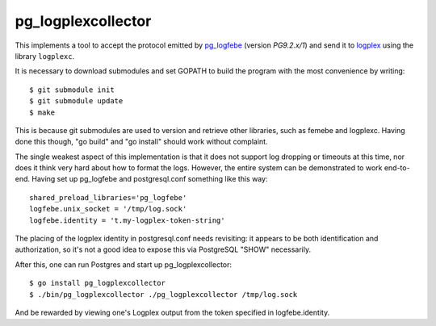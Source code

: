 pg_logplexcollector
-------------------
    
This implements a tool to accept the protocol emitted by `pg_logfebe`_
(version `PG9.2.x/1`) and send it to logplex_ using the library
``logplexc``.

It is necessary to download submodules and set GOPATH to build the
program with the most convenience by writing::

  $ git submodule init
  $ git submodule update
  $ make

This is because git submodules are used to version and retrieve other
libraries, such as femebe and logplexc.  Having done this though, "go
build" and "go install" should work without complaint.

The single weakest aspect of this implementation is that it does not
support log dropping or timeouts at this time, nor does it think very
hard about how to format the logs.  However, the entire system can be
demonstrated to work end-to-end.  Having set up pg_logfebe and
postgresql.conf something like this way::

  shared_preload_libraries='pg_logfebe'
  logfebe.unix_socket = '/tmp/log.sock'
  logfebe.identity = 't.my-logplex-token-string'

The placing of the logplex identity in postgresql.conf needs
revisiting: it appears to be both identification and authorization, so
it's not a good idea to expose this via PostgreSQL "SHOW" necessarily.

After this, one can run Postgres and start up pg_logplexcollector::

  $ go install pg_logplexcollector
  $ ./bin/pg_logplexcollector ./pg_logplexcollector /tmp/log.sock

And be rewarded by viewing one's Logplex output from the token
specified in logfebe.identity.

.. _pg_logfebe: https://github.com/fdr/pg_logfebe

.. _logplex: https://github.com/heroku/logplex
